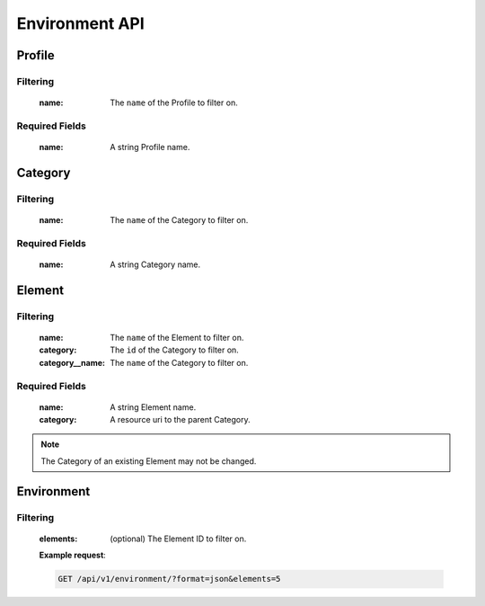 Environment API
===============

Profile
-------

.. http:get:: /api/v1/profile

Filtering
^^^^^^^^^

    :name: The ``name`` of the Profile to filter on.

.. http:get:: /api/v1/profile/<id>
.. http:post:: /api/v1/profile

Required Fields
^^^^^^^^^^^^^^^

    :name: A string Profile name.

.. http:delete:: /api/v1/profile/<id>
.. http:put:: /api/v1/profile/<id>

Category
--------

.. http:get:: /api/v1/category

Filtering
^^^^^^^^^

    :name: The ``name`` of the Category to filter on.

.. http:get:: /api/v1/category/<id>
.. http:post:: /api/v1/category

Required Fields
^^^^^^^^^^^^^^^

    :name: A string Category name.

.. http:delete:: /api/v1/category/<id>
.. http:put:: /api/v1/category/<id>

Element
-------

.. http:get:: /api/v1/element/

Filtering
^^^^^^^^^

    :name: The ``name`` of the Element to filter on.
    :category: The ``id`` of the Category to filter on.
    :category__name: The ``name`` of the Category to filter on.

.. http:get:: /api/v1/element/<id>
.. http:post:: /api/v1/element

Required Fields
^^^^^^^^^^^^^^^

    :name: A string Element name.
    :category: A resource uri to the parent Category.

.. http:delete:: /api/v1/element/<id>
.. http:put:: /api/v1/element/<id>


.. note::

    The Category of an existing Element may not be changed.

Environment
-----------

.. http:get:: /api/v1/environment

Filtering
^^^^^^^^^

    :elements: (optional) The Element ID to filter on.

    **Example request**:

    .. sourcecode:: http

        GET /api/v1/environment/?format=json&elements=5
